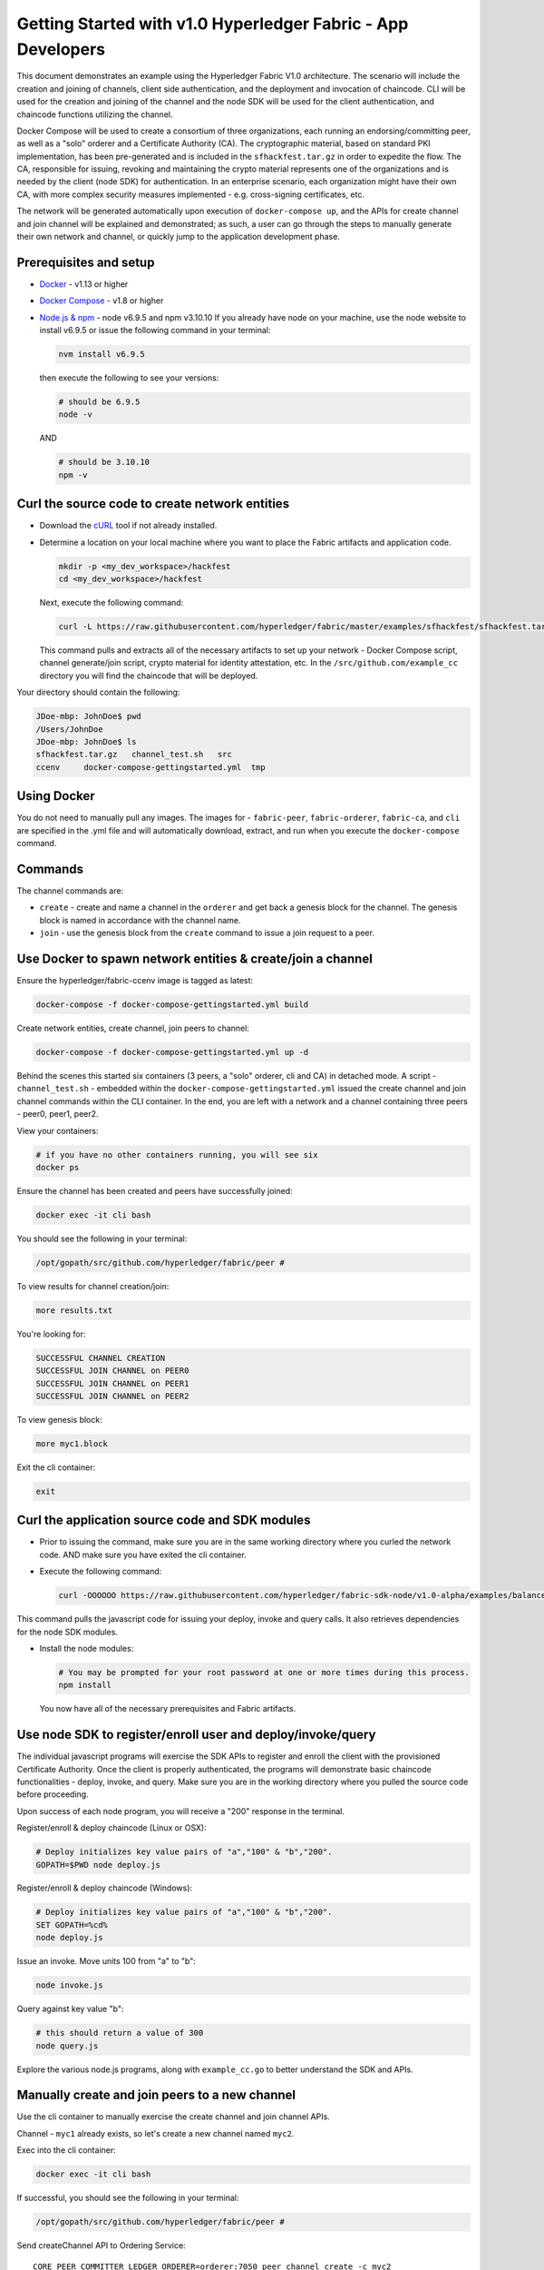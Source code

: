 Getting Started with v1.0 Hyperledger Fabric - App Developers
=============================================================

This document demonstrates an example using the Hyperledger Fabric V1.0
architecture. The scenario will include the creation and joining of
channels, client side authentication, and the deployment and invocation
of chaincode. CLI will be used for the creation and joining of the
channel and the node SDK will be used for the client authentication, and
chaincode functions utilizing the channel.

Docker Compose will be used to create a consortium of three
organizations, each running an endorsing/committing peer, as well as a
"solo" orderer and a Certificate Authority (CA). The cryptographic
material, based on standard PKI implementation, has been pre-generated
and is included in the ``sfhackfest.tar.gz`` in order to expedite the
flow. The CA, responsible for issuing, revoking and maintaining the
crypto material represents one of the organizations and is needed by the
client (node SDK) for authentication. In an enterprise scenario, each
organization might have their own CA, with more complex security
measures implemented - e.g. cross-signing certificates, etc.

The network will be generated automatically upon execution of
``docker-compose up``, and the APIs for create channel and join channel
will be explained and demonstrated; as such, a user can go through the
steps to manually generate their own network and channel, or quickly
jump to the application development phase.

Prerequisites and setup
-----------------------

-  `Docker <https://www.docker.com/products/overview>`__ - v1.13 or
   higher
-  `Docker Compose <https://docs.docker.com/compose/overview/>`__ - v1.8
   or higher
-  `Node.js & npm <https://nodejs.org/en/download/>`__ - node v6.9.5 and
   npm v3.10.10 If you already have node on your machine, use the node
   website to install v6.9.5 or issue the following command in your
   terminal:

   .. code:: bash

       nvm install v6.9.5

   then execute the following to see your versions:

   .. code:: bash

       # should be 6.9.5
       node -v

   AND

   .. code:: bash

       # should be 3.10.10
       npm -v

Curl the source code to create network entities
-----------------------------------------------

-  Download the `cURL <https://curl.haxx.se/download.html>`__ tool if
   not already installed.
-  Determine a location on your local machine where you want to place
   the Fabric artifacts and application code.

   .. code:: bash

       mkdir -p <my_dev_workspace>/hackfest
       cd <my_dev_workspace>/hackfest

   Next, execute the following command:

   .. code:: bash

       curl -L https://raw.githubusercontent.com/hyperledger/fabric/master/examples/sfhackfest/sfhackfest.tar.gz -o sfhackfest.tar.gz 2> /dev/null;  tar -xvf sfhackfest.tar.gz

   This command pulls and extracts all of the necessary artifacts to set
   up your network - Docker Compose script, channel generate/join
   script, crypto material for identity attestation, etc. In the
   ``/src/github.com/example_cc`` directory you will find the chaincode
   that will be deployed.

Your directory should contain the following:

.. code:: bash

    JDoe-mbp: JohnDoe$ pwd
    /Users/JohnDoe
    JDoe-mbp: JohnDoe$ ls
    sfhackfest.tar.gz   channel_test.sh   src
    ccenv     docker-compose-gettingstarted.yml  tmp

Using Docker
------------

You do not need to manually pull any images. The images for -
``fabric-peer``, ``fabric-orderer``, ``fabric-ca``, and ``cli`` are
specified in the .yml file and will automatically download, extract, and
run when you execute the ``docker-compose`` command.

Commands
--------

The channel commands are:

-  ``create`` - create and name a channel in the ``orderer`` and get
   back a genesis block for the channel. The genesis block is named in
   accordance with the channel name.
-  ``join`` - use the genesis block from the ``create`` command to issue
   a join request to a peer.

Use Docker to spawn network entities & create/join a channel
------------------------------------------------------------

Ensure the hyperledger/fabric-ccenv image is tagged as latest:

.. code:: bash

    docker-compose -f docker-compose-gettingstarted.yml build

Create network entities, create channel, join peers to channel:

.. code:: bash

    docker-compose -f docker-compose-gettingstarted.yml up -d

Behind the scenes this started six containers (3 peers, a "solo"
orderer, cli and CA) in detached mode. A script - ``channel_test.sh`` -
embedded within the ``docker-compose-gettingstarted.yml`` issued the
create channel and join channel commands within the CLI container. In
the end, you are left with a network and a channel containing three
peers - peer0, peer1, peer2.

View your containers:

.. code:: bash

    # if you have no other containers running, you will see six
    docker ps

Ensure the channel has been created and peers have successfully joined:

.. code:: bash

    docker exec -it cli bash

You should see the following in your terminal:

.. code:: bash

    /opt/gopath/src/github.com/hyperledger/fabric/peer #

To view results for channel creation/join:

.. code:: bash

    more results.txt

You're looking for:

.. code:: bash

    SUCCESSFUL CHANNEL CREATION
    SUCCESSFUL JOIN CHANNEL on PEER0
    SUCCESSFUL JOIN CHANNEL on PEER1
    SUCCESSFUL JOIN CHANNEL on PEER2

To view genesis block:

.. code:: bash

    more myc1.block

Exit the cli container:

.. code:: bash

    exit

Curl the application source code and SDK modules
------------------------------------------------

-  Prior to issuing the command, make sure you are in the same working
   directory where you curled the network code. AND make sure you have
   exited the cli container.
-  Execute the following command:

   .. code:: bash

       curl -OOOOOO https://raw.githubusercontent.com/hyperledger/fabric-sdk-node/v1.0-alpha/examples/balance-transfer/{config.json,deploy.js,helper.js,invoke.js,query.js,package.json}

This command pulls the javascript code for issuing your deploy, invoke
and query calls. It also retrieves dependencies for the node SDK
modules.

-  Install the node modules:

   .. code:: bash

       # You may be prompted for your root password at one or more times during this process.
       npm install

   You now have all of the necessary prerequisites and Fabric artifacts.

Use node SDK to register/enroll user and deploy/invoke/query
------------------------------------------------------------

The individual javascript programs will exercise the SDK APIs to
register and enroll the client with the provisioned Certificate
Authority. Once the client is properly authenticated, the programs will
demonstrate basic chaincode functionalities - deploy, invoke, and query.
Make sure you are in the working directory where you pulled the source
code before proceeding.

Upon success of each node program, you will receive a "200" response in
the terminal.

Register/enroll & deploy chaincode (Linux or OSX):

.. code:: bash

    # Deploy initializes key value pairs of "a","100" & "b","200".
    GOPATH=$PWD node deploy.js

Register/enroll & deploy chaincode (Windows):

.. code:: bash

    # Deploy initializes key value pairs of "a","100" & "b","200".
    SET GOPATH=%cd%
    node deploy.js

Issue an invoke. Move units 100 from "a" to "b":

.. code:: bash

    node invoke.js

Query against key value "b":

.. code:: bash

    # this should return a value of 300
    node query.js

Explore the various node.js programs, along with ``example_cc.go`` to
better understand the SDK and APIs.

Manually create and join peers to a new channel
-----------------------------------------------

Use the cli container to manually exercise the create channel and join
channel APIs.

Channel - ``myc1`` already exists, so let's create a new channel named
``myc2``.

Exec into the cli container:

.. code:: bash

    docker exec -it cli bash

If successful, you should see the following in your terminal:

.. code:: bash

    /opt/gopath/src/github.com/hyperledger/fabric/peer #

Send createChannel API to Ordering Service:

::

    CORE_PEER_COMMITTER_LEDGER_ORDERER=orderer:7050 peer channel create -c myc2

This will return a genesis block - ``myc2.block`` - that you can issue
join commands with. Next, send a joinChannel API to ``peer0`` and pass
in the genesis block as an argument. The channel is defined within the
genesis block:

::

    CORE_PEER_COMMITTER_LEDGER_ORDERER=orderer:7050 CORE_PEER_ADDRESS=peer0:7051 peer channel join -b myc2.block

To join the other peers to the channel, simply reissue the above command
with ``peer1`` or ``peer2`` specified. For example:

::

    CORE_PEER_COMMITTER_LEDGER_ORDERER=orderer:7050 CORE_PEER_ADDRESS=peer1:7051 peer channel join -b myc2.block

Once the peers have all joined the channel, you are able to issues
queries against any peer without having to deploy chaincode to each of
them.

Use cli to deploy, invoke and query
-----------------------------------

Run the deploy command. This command is deploying a chaincode named
``mycc`` to ``peer0`` on the Channel ID ``myc2``. The constructor
message is initializing ``a`` and ``b`` with values of 100 and 200
respectively.

::

    CORE_PEER_ADDRESS=peer0:7051 CORE_PEER_COMMITTER_LEDGER_ORDERER=orderer:7050 peer chaincode deploy -C myc2 -n mycc -p github.com/hyperledger/fabric/examples -c '{"Args":["init","a","100","b","200"]}'

Run the invoke command. This invocation is moving 10 units from ``a`` to
``b``.

::

    CORE_PEER_ADDRESS=peer0:7051 CORE_PEER_COMMITTER_LEDGER_ORDERER=orderer:7050 peer chaincode invoke -C myc2 -n mycc -c '{"function":"invoke","Args":["move","a","b","10"]}'

Run the query command. The invocation transferred 10 units from ``a`` to
``b``, therefore a query against ``a`` should return the value 90.

::

    CORE_PEER_ADDRESS=peer0:7051 CORE_PEER_COMMITTER_LEDGER_ORDERER=orderer:7050 peer chaincode query -C myc2 -n mycc -c '{"function":"invoke","Args":["query","a"]}'

You can issue an ``exit`` command at any time to exit the cli container.

Creating your initial channel through the cli
---------------------------------------------

If you want to manually create the initial channel through the cli
container, you will need to edit the Docker Compose file. Use an editor
to open ``docker-compose-gettingstarted.yml`` and comment out the
``channel_test.sh`` command in your cli image. Simply place a ``#`` to
the left of the command. (Recall that this script is executing the
create and join channel APIs when you run ``docker-compose up``) For
example:

.. code:: bash

    cli:
      container_name: cli
      <CONTENT REMOVED FOR BREVITY>
      working_dir: /opt/gopath/src/github.com/hyperledger/fabric/peer
    #  command: sh -c './channel_test.sh; sleep 1000'
    #  command: /bin/sh

Then use the cli commands from the prior two sections.

Troubleshooting (optional)
--------------------------

If you have existing containers running, you may receive an error
indicating that a port is already occupied. If this occurs, you will
need to kill the container that is using said port.

If a file cannot be located, make sure your curl commands executed
successfully and make sure you are in the directory where you pulled the
source code.

If you are receiving timeout or GRPC communication errors, make sure you
have the correct version of Docker installed - v1.13.0. Then try
restarting your failing docker process. For example:

.. code:: bash

    docker stop peer0

Then:

.. code:: bash

    docker start peer0

Another approach to GRPC and DNS errors (peer failing to resolve with
orderer and vice versa) is to hardcode the IP addresses for each. You
will know if there is a DNS issue, because a ``more results.txt``
command within the cli container will display something similar to:

.. code:: bash

    ERROR CREATING CHANNEL
    PEER0 ERROR JOINING CHANNEL

Issue a ``docker inspect <container_name>`` to ascertain the IP address.
For example:

.. code:: bash

    docker inspect peer0 | grep IPAddress

AND

.. code:: bash

    docker inspect orderer | grep IPAddress

Take these values and hard code them into your cli commands. For
example:

.. code:: bash

    CORE_PEER_COMMITTER_LEDGER_ORDERER=172.21.0.2:7050 peer channel create -c myc1

AND THEN

.. code:: bash

    CORE_PEER_COMMITTER_LEDGER_ORDERER=<IP_ADDRESS> CORE_PEER_ADDRESS=<IP_ADDRESS> peer channel join -b myc1.block

If you are seeing errors while using the node SDK, make sure you have
the correct versions of node.js and npm installed on your machine. You
want node v6.9.5 and npm v3.10.10.

If you ran through the automated channel create/join process (i.e. did
not comment out ``channel_test.sh`` in the
``docker-compose-gettingstarted.yml``), then channel - ``myc1`` - and
genesis block - ``myc1.block`` - have already been created and exist on
your machine. As a result, if you proceed to execute the manual steps in
your cli container:

::

    CORE_PEER_COMMITTER_LEDGER_ORDERER=orderer:7050 peer channel create -c myc1

Then you will run into an error similar to:

::

    <EXACT_TIMESTAMP>       UTC [msp] Sign -> DEBU 064 Sign: digest: 5ABA6805B3CDBAF16C6D0DCD6DC439F92793D55C82DB130206E35791BCF18E5F
    Error: Got unexpected status: BAD_REQUEST
    Usage:
      peer channel create [flags]

This occurs because you are attempting to create a channel named
``myc1``, and this channel already exists! There are two options. Try
issuing the peer channel create command with a different channel name -
``myc2``. For example:

::

    CORE_PEER_COMMITTER_LEDGER_ORDERER=orderer:7050 peer channel create -c myc2

Then join:

::

    CORE_PEER_COMMITTER_LEDGER_ORDERER=orderer:7050 CORE_PEER_ADDRESS=peer0:7051 peer channel join -b myc2.block

If you do choose to create a new channel, and want to run
deploy/invoke/query with the node.js programs, you also need to edit the
"channelID" parameter in the ``config.json`` file to match the new
channel's name. For example:

::

    {
       "chainName":"fabric-client1",
       "chaincodeID":"mycc",
       "channelID":"myc2",
       "goPath":"../../test/fixtures",
       "chaincodePath":"github.com/example_cc",

OR, if you want your channel called - ``myc1`` -, remove your docker
containers and then follow the same commands in the **Manually create
and join peers to a new channel** section.

Clean up
--------

Shut down your containers:

.. code:: bash

    docker-compose -f docker-compose-gettingstarted.yml down

Helpful Docker tips
-------------------

Remove a specific docker container:

.. code:: bash

    docker rm <containerID>

Force removal:

.. code:: bash

    docker rm -f <containerID>

Remove all docker containers:

.. code:: bash

    docker rm -f $(docker ps -aq)

This will merely kill docker containers (i.e. stop the process). You
will not lose any images.

Remove an image:

.. code:: bash

    docker rmi <imageID>

Forcibly remove:

.. code:: bash

    docker rmi -f <imageID>

Remove all images:

.. code:: bash

    docker rmi -f $(docker images -q)
